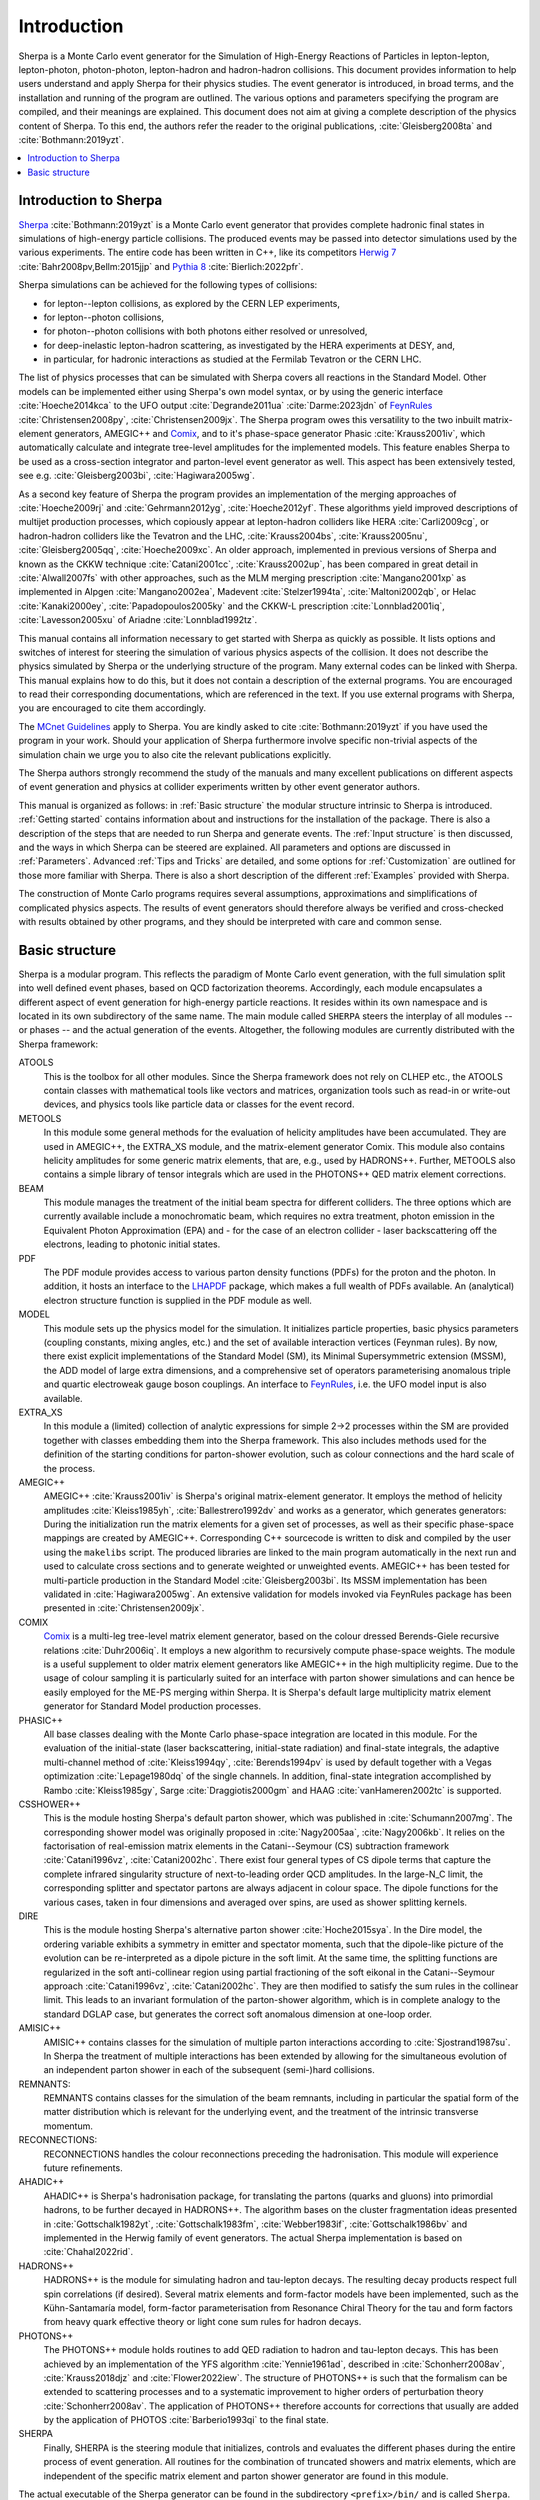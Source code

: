 .. _Introduction:

############
Introduction
############


Sherpa is a Monte Carlo event generator for the Simulation of
High-Energy Reactions of Particles in lepton-lepton, lepton-photon,
photon-photon, lepton-hadron and hadron-hadron collisions.  This
document provides information to help users understand and apply
Sherpa for their physics studies. The event generator is introduced,
in broad terms, and the installation and running of the program are
outlined. The various options and parameters specifying the program
are compiled, and their meanings are explained. This document does not
aim at giving a complete description of the physics content of Sherpa.
To this end, the authors refer the reader to the original publications,
:cite:`Gleisberg2008ta` and :cite:`Bothmann:2019yzt`.


.. contents::
   :local:


.. _Introduction to Sherpa:

**********************
Introduction to Sherpa
**********************



`Sherpa <http://projects.hepforge.org/sherpa/>`_ :cite:`Bothmann:2019yzt` is a Monte Carlo event generator that provides
complete hadronic final states in simulations of high-energy particle
collisions. The produced events may be passed into detector
simulations used by the various experiments.  The entire code has been
written in C++, like its competitors `Herwig 7
<http://projects.hepforge.org/herwig/>`_ :cite:`Bahr2008pv,Bellm:2015jjp` and
`Pythia 8 <https://pythia.org/>`_
:cite:`Bierlich:2022pfr`.

Sherpa simulations can be achieved for the following types of
collisions:

* for lepton--lepton collisions, as explored by the CERN LEP
  experiments,
* for lepton--photon collisions,
* for photon--photon collisions with both photons either resolved or
  unresolved,
* for deep-inelastic lepton-hadron scattering, as investigated
  by the HERA experiments at DESY, and,
* in particular, for hadronic interactions as studied at the
  Fermilab Tevatron or the CERN LHC.



The list of physics processes that can be simulated with Sherpa covers
all reactions in the Standard Model. Other models can be implemented
either using Sherpa's own model syntax, or by using the generic
interface :cite:`Hoeche2014kca` to the UFO output
:cite:`Degrande2011ua` :cite:`Darme:2023jdn` of `FeynRules`_
:cite:`Christensen2008py`, :cite:`Christensen2009jx`.  The Sherpa
program owes this versatility to the two inbuilt matrix-element
generators, AMEGIC++ and `Comix <http://comix.freacafe.de>`_, and to
it's phase-space generator Phasic :cite:`Krauss2001iv`, which
automatically calculate and integrate tree-level amplitudes for the
implemented models.  This feature enables Sherpa to be used as a
cross-section integrator and parton-level event generator as well.
This aspect has been extensively tested, see e.g.
:cite:`Gleisberg2003bi`, :cite:`Hagiwara2005wg`.


As a second key feature of Sherpa the program provides an
implementation of the merging approaches of :cite:`Hoeche2009rj` and
:cite:`Gehrmann2012yg`, :cite:`Hoeche2012yf`.  These algorithms yield
improved descriptions of multijet production processes, which
copiously appear at lepton-hadron colliders like HERA
:cite:`Carli2009cg`, or hadron-hadron colliders like the Tevatron and
the LHC, :cite:`Krauss2004bs`, :cite:`Krauss2005nu`,
:cite:`Gleisberg2005qq`, :cite:`Hoeche2009xc`.  An older approach,
implemented in previous versions of Sherpa and known as the CKKW
technique :cite:`Catani2001cc`, :cite:`Krauss2002up`, has been
compared in great detail in :cite:`Alwall2007fs` with other
approaches, such as the MLM merging prescription :cite:`Mangano2001xp`
as implemented in Alpgen :cite:`Mangano2002ea`, Madevent
:cite:`Stelzer1994ta`, :cite:`Maltoni2002qb`, or Helac
:cite:`Kanaki2000ey`, :cite:`Papadopoulos2005ky` and the CKKW-L
prescription :cite:`Lonnblad2001iq`, :cite:`Lavesson2005xu` of Ariadne
:cite:`Lonnblad1992tz`.

This manual contains all information necessary to get started with
Sherpa as quickly as possible. It lists options and switches of
interest for steering the simulation of various physics aspects of the
collision.  It does not describe the physics simulated by Sherpa or
the underlying structure of the program.  Many external codes can be
linked with Sherpa. This manual explains how to do this, but it does
not contain a description of the external programs.  You are
encouraged to read their corresponding documentations, which are
referenced in the text. If you use external programs with Sherpa, you
are encouraged to cite them accordingly.

The `MCnet Guidelines
<http://www.montecarlonet.org/index.php?p=Publications/Guidelines>`_
apply to Sherpa. You are kindly asked to cite :cite:`Bothmann:2019yzt`
if you have used the program in your work. Should your application of
Sherpa furthermore involve specific non-trivial aspects of the simulation
chain we urge you to also cite the relevant publications explicitly.

The Sherpa authors strongly recommend the study of the manuals and
many excellent publications on different aspects of event generation
and physics at collider experiments written by other event generator
authors.

This manual is organized as follows: in :ref:`Basic structure` the
modular structure intrinsic to Sherpa is introduced. :ref:`Getting
started` contains information about and instructions for the
installation of the package. There is also a description of the steps
that are needed to run Sherpa and generate events.  The :ref:`Input
structure` is then discussed, and the ways in which Sherpa can be
steered are explained.  All parameters and options are discussed in
:ref:`Parameters`.  Advanced :ref:`Tips and Tricks` are detailed, and
some options for :ref:`Customization` are outlined for those more
familiar with Sherpa.  There is also a short description of the
different :ref:`Examples` provided with Sherpa.

The construction of Monte Carlo programs requires several assumptions,
approximations and simplifications of complicated physics aspects. The
results of event generators should therefore always be verified and
cross-checked with results obtained by other programs, and they should
be interpreted with care and common sense.

.. _Basic structure:

***************
Basic structure
***************


Sherpa is a modular program. This reflects the paradigm of Monte Carlo
event generation, with the full simulation split into well defined
event phases, based on QCD factorization theorems. Accordingly, each
module encapsulates a different aspect of event generation for
high-energy particle reactions. It resides within its own namespace
and is located in its own subdirectory of the same name. The main
module called ``SHERPA`` steers the interplay of all modules -- or
phases -- and the actual generation of the events.
Altogether, the following modules are currently distributed with the
Sherpa framework:

ATOOLS
  This is the toolbox for all other modules. Since the Sherpa
  framework does not rely on CLHEP etc., the ATOOLS contain classes
  with mathematical tools like vectors and matrices, organization
  tools such as read-in or write-out devices, and physics tools like
  particle data or classes for the event record.

METOOLS
  In this module some general methods for the evaluation of helicity
  amplitudes have been accumulated.  They are used in AMEGIC++, the
  EXTRA_XS module, and the matrix-element generator Comix.  This
  module also contains helicity amplitudes for some generic matrix
  elements, that are, e.g., used by HADRONS++. Further, METOOLS also
  contains a simple library of tensor integrals which are used in the
  PHOTONS++ QED matrix element corrections.

BEAM
  This module manages the treatment of the initial beam spectra
  for different colliders. The three options which are currently
  available include a monochromatic beam, which requires no extra
  treatment, photon emission in the Equivalent Photon Approximation
  (EPA) and - for the case of an electron collider - laser
  backscattering off the electrons, leading to photonic initial
  states.

PDF
  The PDF module provides access to various parton density
  functions (PDFs) for the proton and the photon. In addition, it
  hosts an interface to the `LHAPDF
  <http://projects.hepforge.org/lhapdf>`_ package, which makes a full
  wealth of PDFs available. An (analytical) electron structure
  function is supplied in the PDF module as well.

MODEL
  This module sets up the physics model for the simulation.  It
  initializes particle properties, basic physics parameters (coupling
  constants, mixing angles, etc.) and the set of available interaction
  vertices (Feynman rules). By now, there exist explicit
  implementations of the Standard Model (SM), its Minimal
  Supersymmetric extension (MSSM), the ADD model of large extra
  dimensions, and a comprehensive set of operators parameterising
  anomalous triple and quartic electroweak gauge boson couplings. An
  interface to `FeynRules`_, i.e. the UFO model input is also
  available.

EXTRA_XS
  In this module a (limited) collection of analytic expressions
  for simple 2->2 processes within the SM are provided together with
  classes embedding them into the Sherpa framework. This also includes
  methods used for the definition of the starting conditions for
  parton-shower evolution, such as colour connections and the hard
  scale of the process.

AMEGIC++
  AMEGIC++ :cite:`Krauss2001iv` is Sherpa's original
  matrix-element generator. It employs the method of helicity
  amplitudes :cite:`Kleiss1985yh`, :cite:`Ballestrero1992dv` and works
  as a generator, which generates generators: During the
  initialization run the matrix elements for a given set of processes,
  as well as their specific phase-space mappings are created by
  AMEGIC++.  Corresponding C++ sourcecode is written to disk and
  compiled by the user using the ``makelibs`` script.
  The produced libraries are linked to the
  main program automatically in the next run and used to calculate
  cross sections and to generate weighted or unweighted events.
  AMEGIC++ has been tested for multi-particle production in the
  Standard Model :cite:`Gleisberg2003bi`. Its MSSM implementation has
  been validated in :cite:`Hagiwara2005wg`. An extensive validation for
  models invoked via FeynRules package has been presented in
  :cite:`Christensen2009jx`.

COMIX
  `Comix <http://comix.freacafe.de>`_ is a multi-leg tree-level
  matrix element generator, based on the colour dressed Berends-Giele
  recursive relations :cite:`Duhr2006iq`.  It employs a new algorithm
  to recursively compute phase-space weights.  The module is a useful
  supplement to older matrix element generators like AMEGIC++ in
  the high multiplicity regime. Due to the usage of colour sampling it
  is particularly suited for an interface with parton shower
  simulations and can hence be easily employed for the ME-PS merging
  within Sherpa. It is Sherpa's default large multiplicity matrix
  element generator for Standard Model production processes.

PHASIC++
  All base classes dealing with the Monte Carlo phase-space
  integration are located in this module. For the evaluation of the
  initial-state (laser backscattering, initial-state radiation) and
  final-state integrals, the adaptive multi-channel method of
  :cite:`Kleiss1994qy`, :cite:`Berends1994pv` is used by default
  together with a Vegas optimization :cite:`Lepage1980dq` of the
  single channels. In addition, final-state integration accomplished
  by Rambo :cite:`Kleiss1985gy`, Sarge :cite:`Draggiotis2000gm` and
  HAAG :cite:`vanHameren2002tc` is supported.

CSSHOWER++
  This is the module hosting Sherpa's default parton shower,
  which was published in :cite:`Schumann2007mg`.  The corresponding
  shower model was originally proposed in :cite:`Nagy2005aa`,
  :cite:`Nagy2006kb`.  It relies on the factorisation of real-emission
  matrix elements in the Catani--Seymour (CS) subtraction framework
  :cite:`Catani1996vz`, :cite:`Catani2002hc`.  There exist four
  general types of CS dipole terms that capture the complete infrared
  singularity structure of next-to-leading order QCD amplitudes.  In
  the large-N_C limit, the corresponding splitter and spectator
  partons are always adjacent in colour space. The dipole functions
  for the various cases, taken in four dimensions and averaged over
  spins, are used as shower splitting kernels.

DIRE
  This is the module hosting Sherpa's alternative parton shower
  :cite:`Hoche2015sya`.  In the Dire model, the ordering variable
  exhibits a symmetry in emitter and spectator momenta, such that the
  dipole-like picture of the evolution can be re-interpreted as a
  dipole picture in the soft limit. At the same time, the splitting
  functions are regularized in the soft anti-collinear region using
  partial fractioning of the soft eikonal in the Catani--Seymour
  approach :cite:`Catani1996vz`, :cite:`Catani2002hc`. They are then
  modified to satisfy the sum rules in the collinear limit. This leads
  to an invariant formulation of the parton-shower algorithm, which is
  in complete analogy to the standard DGLAP case, but generates the
  correct soft anomalous dimension at one-loop order.

AMISIC++
  AMISIC++ contains classes for the simulation of multiple
  parton interactions according to :cite:`Sjostrand1987su`. In Sherpa
  the treatment of multiple interactions has been extended by allowing
  for the simultaneous evolution of an independent parton shower in
  each of the subsequent (semi-)hard collisions. 

REMNANTS:
  REMNANTS contains classes for the simulation of the beam remnants,
  including in particular the spatial form of the matter distribution
  which is relevant for the underlying event, and the treatment of
  the intrinsic transverse momentum.

RECONNECTIONS:
  RECONNECTIONS handles the colour reconnections preceding the hadronisation.
  This module will experience future refinements.
  
AHADIC++
  AHADIC++ is Sherpa's hadronisation package, for translating
  the partons (quarks and gluons) into primordial hadrons, to be
  further decayed in HADRONS++.  The algorithm bases on the cluster
  fragmentation ideas presented in :cite:`Gottschalk1982yt`,
  :cite:`Gottschalk1983fm`, :cite:`Webber1983if`,
  :cite:`Gottschalk1986bv` and implemented in the Herwig family of
  event generators.  The actual Sherpa implementation is based on
  :cite:`Chahal2022rid`.

HADRONS++
  HADRONS++ is the module for simulating hadron and tau-lepton
  decays.  The resulting decay products respect full spin correlations
  (if desired).  Several matrix elements and form-factor models have
  been implemented, such as the Kühn-Santamaría model, form-factor
  parameterisation from Resonance Chiral Theory for the tau and form
  factors from heavy quark effective theory or light cone sum rules
  for hadron decays.

PHOTONS++
  The PHOTONS++ module holds routines to add QED
  radiation to hadron and tau-lepton decays. This has been achieved by
  an implementation of the YFS algorithm :cite:`Yennie1961ad`, described
  in :cite:`Schonherr2008av`, :cite:`Krauss2018djz` and :cite:`Flower2022iew`.
  The structure of PHOTONS++ is such that the formalism can be
  extended to scattering processes and to a systematic improvement to
  higher orders of perturbation theory :cite:`Schonherr2008av`.  The
  application of PHOTONS++ therefore accounts for corrections
  that usually are added by the application of PHOTOS
  :cite:`Barberio1993qi` to the final state.

SHERPA
  Finally, SHERPA is the steering module that initializes,
  controls and evaluates the different phases during the entire
  process of event generation.  All routines for the combination of
  truncated showers and matrix elements, which are independent of the
  specific matrix element and parton shower generator are found in
  this module.


The actual executable of the Sherpa generator can be found in the
subdirectory ``<prefix>/bin/`` and is called ``Sherpa``. To run the
program, input files have to be provided in the current working
directory or elsewhere by specifying the corresponding path, see
:ref:`Input structure`. All output files are then written to this
directory as well.

.. _Feynrules: http://feynrules.irmp.ucl.ac.be/
